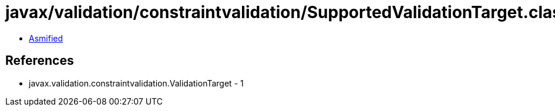 = javax/validation/constraintvalidation/SupportedValidationTarget.class

 - link:SupportedValidationTarget-asmified.java[Asmified]

== References

 - javax.validation.constraintvalidation.ValidationTarget - 1
